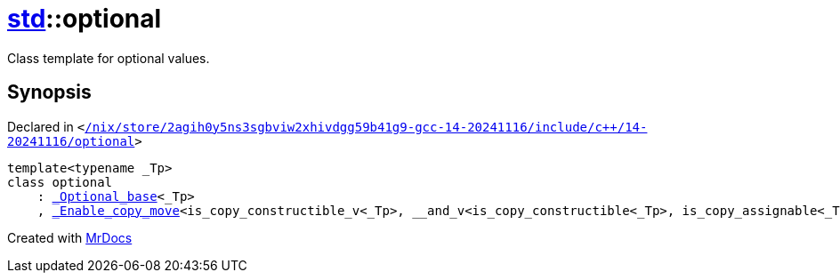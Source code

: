 [#std-optional]
= xref:std.adoc[std]::optional
:relfileprefix: ../
:mrdocs:


Class template for optional values&period;

== Synopsis

Declared in `&lt;https://github.com/PrismLauncher/PrismLauncher/blob/develop//nix/store/2agih0y5ns3sgbviw2xhivdgg59b41g9-gcc-14-20241116/include/c++/14-20241116/optional#L702[&sol;nix&sol;store&sol;2agih0y5ns3sgbviw2xhivdgg59b41g9&hyphen;gcc&hyphen;14&hyphen;20241116&sol;include&sol;c&plus;&plus;&sol;14&hyphen;20241116&sol;optional]&gt;`

[source,cpp,subs="verbatim,replacements,macros,-callouts"]
----
template&lt;typename &lowbar;Tp&gt;
class optional
    : xref:std/_Optional_base.adoc[&lowbar;Optional&lowbar;base]&lt;&lowbar;Tp&gt;
    , xref:std/_Enable_copy_move.adoc[&lowbar;Enable&lowbar;copy&lowbar;move]&lt;is&lowbar;copy&lowbar;constructible&lowbar;v&lt;&lowbar;Tp&gt;, &lowbar;&lowbar;and&lowbar;v&lt;is&lowbar;copy&lowbar;constructible&lt;&lowbar;Tp&gt;, is&lowbar;copy&lowbar;assignable&lt;&lowbar;Tp&gt;&gt;, is&lowbar;move&lowbar;constructible&lowbar;v&lt;&lowbar;Tp&gt;, &lowbar;&lowbar;and&lowbar;v&lt;is&lowbar;move&lowbar;constructible&lt;&lowbar;Tp&gt;, is&lowbar;move&lowbar;assignable&lt;&lowbar;Tp&gt;&gt;, xref:std/optional.adoc[optional]&lt;&lowbar;Tp&gt;&gt;;
----






[.small]#Created with https://www.mrdocs.com[MrDocs]#
